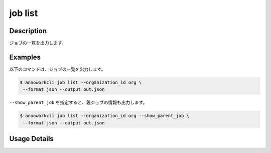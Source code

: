=====================
job list
=====================

Description
=================================
ジョブの一覧を出力します。



Examples
=================================


以下のコマンドは、ジョブの一覧を出力します。


.. code-block:: 

    $ annoworkcli job list --organization_id org \
     --format json --output out.json


.. code-block:: json
   :caption: out.json

   [
      {
         "job_id": "00c1133d-791d-4bf5-8412-b4e2aca3f53e",
         "job_name": "MOON",
         "job_tree": "org/d2fb9245-5fcb-432f-9c40-a8ecfc5f3d7c/00c1133d-791d-4bf5-8412-b4e2aca3f53e",
         "status": "unarchived",
         "target_hours": null,
         "organization_id": "org",
         "note": "",
         "external_linkage_info": {
            "url": "https://annofab.com/projects/00c1133d-791d-4bf5-8412-b4e2aca3f53e"
         },
         "created_datetime": "2021-10-27T14:51:20.196Z",
         "updated_datetime": "2021-10-27T14:51:20.196Z"
      }
   ]

``--show_parent_job`` を指定すると、親ジョブの情報も出力します。

.. code-block:: 

    $ annoworkcli job list --organization_id org --show_parent_job \
     --format json --output out.json


.. code-block:: json
   :caption: out.json

   [
      {
         "job_id": "00c1133d-791d-4bf5-8412-b4e2aca3f53e",
         "job_name": "MOON",
         "job_tree": "org/d2fb9245-5fcb-432f-9c40-a8ecfc5f3d7c/00c1133d-791d-4bf5-8412-b4e2aca3f53e",
         "status": "unarchived",
         "target_hours": null,
         "organization_id": "org",
         "note": "",
         "external_linkage_info": {
            "url": "https://annofab.com/projects/00c1133d-791d-4bf5-8412-b4e2aca3f53e"
         },
         "created_datetime": "2021-10-27T14:51:20.196Z",
         "updated_datetime": "2021-10-27T14:51:20.196Z",
         "parent_job_id": "d2fb9245-5fcb-432f-9c40-a8ecfc5f3d7c",
         "parent_job_name": "PLANET"
      }
   ]



Usage Details
=================================

.. argparse::
   :ref: annoworkcli.job.list_job.add_parser
   :prog: annoworkcli job list
   :nosubcommands:
   :nodefaultconst:


